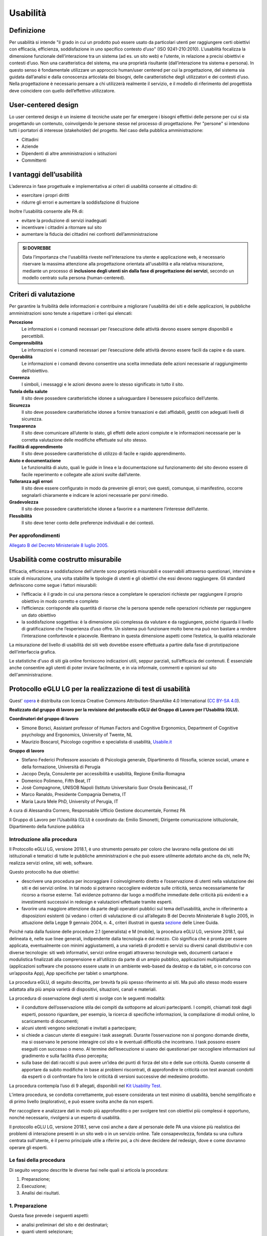 Usabilità
---------

Definizione
~~~~~~~~~~~

Per usabilità si intende "il grado in cui un prodotto può essere usato
da particolari utenti per raggiungere certi obiettivi con efficacia,
efficienza, soddisfazione in uno specifico contesto d’uso" (ISO
9241-210:2010). L’usabilità focalizza la dimensione funzionale
dell’interazione tra un sistema (ad es. un sito web) e l’utente, in
relazione a precisi obiettivi e contesti d’uso. Non una caratteristica
del sistema, ma una proprietà risultante (dall’interazione tra sistema e
persona). In questo senso è fondamentale utilizzare un approccio
human/user centered per cui la progettazione, del sistema sia guidata
dall’analisi e dalla conoscenza articolata dei bisogni, delle
caratteristiche degli utilizzatori e dei contesti d’uso. Nella
progettazione è necessario pensare a chi utilizzerà realmente il
servizio, e il modello di riferimento del progettista deve coincidere
con quello dell’effettivo utilizzatore.

User-centered design
~~~~~~~~~~~~~~~~~~~~

Lo user centered design è un insieme di tecniche usate per far emergere
i bisogni effettivi delle persone per cui si sta progettando un
contenuto, coinvolgendo le persone stesse nel processo di progettazione.
Per "persone" si intendono tutti i portatori di interesse (stakeholder)
del progetto. Nel caso della pubblica amministrazione:

-  Cittadini
-  Aziende
-  Dipendenti di altre amministrazioni o istituzioni
-  Committenti

I vantaggi dell’usabilità
~~~~~~~~~~~~~~~~~~~~~~~~~

L’aderenza in fase progettuale e implementativa ai criteri di usabilità
consente al cittadino di:

-  esercitare i propri diritti
-  ridurre gli errori e aumentare la soddisfazione di fruizione

Inoltre l’usabilità consente alle PA di:

-  evitare la produzione di servizi inadeguati
-  incentivare i cittadini a ritornare sul sito
-  aumentare la fiducia dei cittadini nei confronti dell’amministrazione

.. admonition:: SI DOVREBBE
   
   Data l’importanza che l'usabilità riveste nell’interazione tra utente e
   applicazione web, è necessario riservare la massima attenzione alla progettazione
   orientata all'usabilità e alla relativa misurazione, mediante un processo di
   **inclusione degli utenti sin dalla fase di progettazione dei servizi**,
   secondo un modello centrato sulla persona (human-centered).

Criteri di valutazione
~~~~~~~~~~~~~~~~~~~~~~

Per garantire la fruibilità delle informazioni e contribuire a
migliorare l'usabilità dei siti e delle applicazioni, le pubbliche
amministrazioni sono tenute a rispettare i criteri qui elencati:

**Percezione**
   Le informazioni e i comandi necessari per
   l’esecuzione delle attività devono essere sempre disponibili e
   percettibili.
**Comprensibilità**
   Le informazioni e i comandi necessari per
   l’esecuzione delle attività devono essere facili da capire e da
   usare.
**Operabilità**
   Le informazioni e i comandi devono consentire una
   scelta immediata delle azioni necessarie al raggiungimento
   dell’obiettivo.
**Coerenza**
   I simboli, i messaggi e le azioni devono avere lo
   stesso significato in tutto il sito.
**Tutela della salute**
   Il sito deve possedere caratteristiche
   idonee a salvaguardare il benessere psicofisico dell’utente.
**Sicurezza**
   Il sito deve possedere caratteristiche idonee a
   fornire transazioni e dati affidabili, gestiti con adeguati livelli
   di sicurezza.
**Trasparenza**
   Il sito deve comunicare all’utente lo stato, gli
   effetti delle azioni compiute e le informazioni necessarie per la
   corretta valutazione delle modifiche effettuate sul sito stesso.
**Facilità di apprendimento**
   Il sito deve possedere caratteristiche
   di utilizzo di facile e rapido apprendimento.
**Aiuto e documentazione**
   Le funzionalità di aiuto, quali le guide
   in linea e la documentazione sul funzionamento del sito devono essere
   di facile reperimento e collegate alle azioni svolte dall’utente.
**Tolleranza agli errori**
   Il sito deve essere configurato in modo
   da prevenire gli errori; ove questi, comunque, si manifestino,
   occorre segnalarli chiaramente e indicare le azioni necessarie per
   porvi rimedio.
**Gradevolezza**
   Il sito deve possedere caratteristiche idonee a
   favorire e a mantenere l’interesse dell’utente.
**Flessibilità**
   Il sito deve tener conto delle preferenze
   individuali e dei contesti.
   
Per approfondimenti
^^^^^^^^^^^^^^^^^^^

`Allegato B del Decreto Ministeriale 8 luglio
2005. <http://www.agid.gov.it/dm-8-luglio-2005-allegato-b>`__


Usabilità come costrutto misurabile
~~~~~~~~~~~~~~~~~~~~~~~~~~~~~~~~~~~

Efficacia, efficienza e soddisfazione dell'utente sono proprietà
misurabili e osservabili attraverso questionari, interviste e scale di
misurazione, una volta stabilite le tipologie di utenti e gli obiettivi
che essi devono raggiungere. Gli standard definiscono come segue i
fattori misurabili:

-  l’efficacia: è il grado in cui una persona riesce a completare le
   operazioni richieste per raggiungere il proprio obiettivo in modo
   corretto e completo
-  l’efficienza: corrisponde alla quantità di risorse che la persona
   spende nelle operazioni richieste per raggiungere un dato obiettivo
-  la soddisfazione soggettiva: è la dimensione più complessa da
   valutare e da raggiungere, poiché riguarda il livello di
   gratificazione che l’esperienza d’uso offre. Un sistema può
   funzionare molto bene ma può non bastare a rendere l’interazione
   confortevole e piacevole. Rientrano in questa dimensione aspetti come
   l’estetica, la qualità relazionale

La misurazione del livello di usabilità dei siti web dovrebbe essere
effettuata a partire dalla fase di prototipazione dell’interfaccia
grafica.

Le statistiche d'uso di siti già online forniscono indicazioni utili,
seppur parziali, sull’efficacia dei contenuti. È essenziale anche
consentire agli utenti di poter inviare facilmente, e in via informale,
commenti e opinioni sul sito dell'amministrazione.


Protocollo eGLU LG per la realizzazione di test di usabilità
~~~~~~~~~~~~~~~~~~~~~~~~~~~~~~~~~~~~~~~~~~~~~~~~~~~~~~~~~~~~~

Quest' `opera <http://www.funzionepubblica.gov.it/glu>`_
è distribuita con licenza Creative Commons Attribution-ShareAlike 4.0 International 
(`CC BY-SA 4.0 <https://creativecommons.org/licenses/by-sa/4.0/deed.it#>`_).

**Realizzato dal gruppo di lavoro per la revisione del protocollo eGLU del 
Gruppo di Lavoro per l’Usabilità (GLU).**

**Coordinatori del gruppo di lavoro**

- Simone Borsci, Assistant professor of Human Factors and Cognitive Ergonomics, 
  Department of Cognitive psychology and Ergonomics, University of Twente, NL
- Maurizio Boscarol, Psicologo cognitivo e specialista di usabilità, `Usabile.it <http://www.usabile.it/>`_

**Gruppo di lavoro**

- Stefano Federici Professore associato di Psicologia generale, Dipartimento 
  di filosofia, scienze sociali, umane e della formazione,  Università di Perugia
- Jacopo Deyla, Consulente per accessibilità e usabilità, Regione Emilia-Romagna
- Domenico Polimeno, Fifth Beat, IT
- Josè Compagnone, UNISOB Napoli (Istituto Universitario Suor Orsola Benincasa), IT 
- Marco Ranaldo, Presidente Compagnia Demetra, IT
- Maria Laura Mele PhD, University of Perugia, IT

A cura di Alessandra Cornero, Responsabile Ufficio Gestione documentale, Formez PA

Il Gruppo di Lavoro per l’Usabilità (GLU) è coordinato da: Emilio Simonetti, 
Dirigente comunicazione istituzionale, Dipartimento della funzione pubblica 

Introduzione alla procedura
^^^^^^^^^^^^^^^^^^^^^^^^^^^

Il Protocollo eGLU LG, versione 2018.1, è uno strumento pensato per coloro che 
lavorano nella gestione dei siti istituzionali e tematici di tutte le pubbliche 
amministrazioni e che può essere utilmente adottato anche da chi, nelle PA; 
realizza servizi online, siti web, software.

Questo protocollo ha due obiettivi:

- descrivere una procedura per incoraggiare il coinvolgimento diretto e l’osservazione
  di utenti nella valutazione dei siti e dei servizi online. In tal modo si potranno 
  raccogliere evidenze sulle criticità, senza necessariamente far ricorso a risorse 
  esterne. Tali evidenze potranno dar luogo a modifiche immediate delle criticità più 
  evidenti e a investimenti successivi in redesign e valutazioni effettuate tramite esperti.
- favorire una maggiore attenzione da parte degli operatori pubblici sul tema dell’usabilità, 
  anche in riferimento a disposizioni esistenti (si vedano i criteri di valutazione di cui 
  all’allegato B del Decreto Ministeriale 8 luglio 2005, in attuazione della 
  Legge 9 gennaio 2004, n. 4.,  criteri illustrati in questa 
  `sezione <https://design-italia.readthedocs.io/it/stable/doc/user-research/usabilita.html#criteri-di-valutazione>`_ 
  delle Linee Guida.

Poiché nata dalla fusione delle procedure 2.1 (generalista) e M (mobile), la procedura eGLU LG, 
versione 2018.1, qui delineata è, nelle sue linee generali, indipendente dalla tecnologia e dal mezzo. 
Ciò significa che è pronta per essere applicata, eventualmente con minimi aggiustamenti, a una 
varietà di prodotti e servizi su diversi canali distributivi e con diverse tecnologie: siti web 
informativi, servizi online erogati attraverso tecnologie web, documenti cartacei e modulistica 
finalizzati alla comprensione e all’utilizzo da parte di un ampio pubblico, applicazioni 
multipiattaforma (applicazioni software che possono essere usate in un ambiente web-based da 
desktop e da tablet, o in concorso con un’apposita App), App specifiche per tablet o smartphone.
 
La procedura eGLU, di seguito descritta, per brevità fa più spesso riferimento ai siti. 
Ma può allo stesso modo essere adattata alla più ampia varietà di dispositivi, situazioni, 
canali e materiali.

La procedura di osservazione degli utenti si svolge con le seguenti modalità:

- il conduttore dell’osservazione stila dei compiti da sottoporre ad alcuni partecipanti. 
  I compiti, chiamati *task* dagli esperti, possono riguardare, per esempio, la ricerca di 
  specifiche informazioni, la compilazione di moduli online, lo scaricamento di documenti;
- alcuni utenti vengono selezionati e invitati a partecipare;
- si chiede a ciascun utente di eseguire i task assegnati. Durante l’osservazione non si 
  pongono domande dirette, ma si osservano le persone interagire col sito e le eventuali 
  difficoltà che incontrano. I task possono essere eseguiti con successo o meno. Al termine 
  dell’esecuzione si usano dei questionari per raccogliere informazioni sul gradimento 
  e sulla facilità d’uso percepita;
- sulla base dei dati raccolti si può avere un’idea dei punti di forza del sito e delle sue 
  criticità. Questo consente di apportare da subito modifiche in base ai problemi riscontrati, 
  di approfondire le criticità con test avanzati condotti da esperti o di confrontare fra loro 
  le criticità di versioni successive del medesimo prodotto.

La procedura contempla l’uso di 9 allegati, 
disponibili nel `Kit Usability Test <https://designers.italia.it/kit/usability-test/>`_.

L’intera procedura, se condotta correttamente, può essere considerata un test minimo di usabilità, 
benché semplificato e di primo livello (esplorativo), e può essere svolta anche da non esperti.

Per raccogliere e analizzare dati in modo più approfondito o per svolgere test con obiettivi 
più complessi è opportuno, nonché necessario, rivolgersi a un esperto di usabilità.

Il protocollo eGLU LG, versione 2018.1, serve così anche a dare al personale delle PA una visione
più realistica dei problemi di interazione presenti in un sito web o in un servizio online. 
Tale consapevolezza, fondata su una cultura centrata sull'utente, è il perno principale utile 
a riferire poi, a chi deve decidere del redesign, dove e come dovranno operare gli esperti.

Le fasi della procedura
^^^^^^^^^^^^^^^^^^^^^^^^
 
Di seguito vengono descritte le diverse fasi nelle quali si articola la procedura:
 
1.     Preparazione;
2.     Esecuzione;
3.     Analisi dei risultati.

1. Preparazione
^^^^^^^^^^^^^^^
 
Questa fase prevede i seguenti aspetti:

- analisi preliminari del sito e dei destinatari;
- quanti utenti selezionare;
- quali tipologie di utenti scegliere;
- quali e quanti task preparare;
- come preparare i moduli per la raccolta dati;
- cosa fare prima dell’osservazione: il test pilota;
- prendere appuntamento con i partecipanti.

Analisi preliminari del sito e dei destinatari
++++++++++++++++++++++++++++++++++++++++++++++

I test di usabilità, come quello che si può realizzare con la procedura eGLU, 
si applicano a una grande varietà di situazioni e di progetti, e in momenti 
diversi del ciclo di progetto. La procedura è comune, ma alcuni controlli 
possono cambiare a seconda del tipo di progetto.

Questa analisi preliminare va attuata ogni volta che si deve testare un sito 
online e funzionante (e non, ad esempio, se si intende testare un semplice 
prototipo semifunzionante), e serve a verificare che si visualizzi correttamente 
su tutti i dispositivi, in particolare quelli mobili, che si intendono utilizzare 
per i test. Come previsto da il  “`Piano Triennale per l’Informatica nella Pubblica 
Amministrazione 2017-2019 <https://pianotriennale-ict.italia.it>`_”, tutti i progetti 
delle PA devono infatti essere realizzati secondo una strategia *mobile-first*.
 
Analisi tramite strumenti online per il mobile
**********************************************

Un buon punto di partenza è condurre un’analisi attenta di come il sito si modifica 
in base ai diversi dispositivi. Per fare questo è possibile utilizzare un insieme 
di strumenti disponibili online che vi permettono di vedere come il sito sarà visualizzato 
tramite diversi dispositivi e di fare una valutazione preliminare di cosa funziona e cosa 
può essere migliorato dal punto di vista del codice di programmazione. 

Strumenti di supporto validi per quest’analisi preliminare sono:

- `Mobiletester.it <http://mobiletester.it/>`_: permette la simulazione su telefoni 
  e tablet ed anche un test minimo di quanto la versione mobile sia funzionale;
- Developers tools di Google:

   - `Mobile-Friendly Test <https://www.google.com/webmasters/tools/mobile-friendly/>`_ 
     di Google: offre un veloce test che certifica che la versione mobile del sito è rilevabile 
     online;
   - `PageSpeed Insights <https://developers.google.com/speed/pagespeed/insights/>`_: 
     offre un test abbastanza dettagliato con una valutazione da 0 a 100 della velocità del 
     sito mobile (Speed) e della esperienza utente (UX) garantita dal sito in termini strutturali;
   - Google Chrome, inoltre, offre un `set di strumenti <https://developer.chrome.com/devtools/docs/device-mode>`_ 
     per emulare sul proprio computer l’utilizzo di un dispositivo mobile;

- Firefox offre una `versione del proprio browser <https://www.mozilla.org/it/firefox/developer/>`_ 
  per lo sviluppo, anch’essa dotata di molti strumenti per simulazione e testing;
- Anche il W3C offre un `validatore <http://validator.w3.org/mobile/>`_ con molti test utili.

Dopo essersi accertati che l’interfaccia mobile del sito risponda adeguatamente ai diversi 
dispositivi e aver risolto eventuali problemi individuati tramite i vari strumenti, 
occorre assicurarsi che l’interfaccia mobile funzioni adeguatamente, cioè che le 
funzioni progettate (bottoni, link, form, ecc.) siano eseguibili da mobile (dispositivi mobili) 
e che l’architettura dell’informazione del sito mobile sia adeguata.

Analisi ispettive da svolgersi prima del test con metodologia eGLU
******************************************************************

I test di usabilità, come quello della procedura eGLU, si applicano a una grande varietà 
di situazioni e di progetti, e in momenti diversi del ciclo di progetto. Alcuni progetti 
con elevata complessità di programmazione e molte funzionalità, possono soffrire di alcuni 
bug in certi momenti del ciclo di sviluppo. Per questo genere di progetti è spesso 
consigliabile svolgere, prima del test, un’analisi preliminare secondo varie possibili 
modalità, ma che comprenda almeno una prova passo passo dei task prima di sottoporli
ai partecipanti.

L’analisi ha dei precisi vantaggi:

- si identificano errori di funzionamento che potrebbero rendere impossibile 
  l’esecuzione del test con i partecipanti e si può passare alla loro immediata 
  risoluzione;
- si evita di far perdere tempo ai partecipanti per scoprire *bug* e problemi 
  funzionali che possono essere identificati con metodologie di ispezione svolte 
  prima del coinvolgimento degli utenti. Questo consente di utilizzare il test 
  per identificare problemi di usabilità e di interazione, anziché funzionali;
- consente di adattare i task ai limiti di funzionamento che il prodotto ha 
  in quel determinato momento; per esempio, se sappiamo che una procedura non 
  esegue un controllo di congruità sui dati inseriti dall’utente, possiamo 
  tenerne conto sia nel task che durante l’esecuzione.

Analytics per l’analisi dell’audience
*************************************

Un ultimo tipo di analisi che può essere effettuata è quella degli Analytics. 
Questa analisi può darci informazioni importanti sulle modalità di fruizione 
degli utenti, sulle sezioni più navigate, sulle eventuali criticità del sito, 
sulle chiavi di ricerca utilizzate più spesso. Per approfondimenti si rimanda 
al `capitolo sui Web Analytics 
<https://design-italia.readthedocs.io/it/stable/doc/user-research/web-analytics.html>`_ 
delle Linee Guida.

Quanti e quali tipologie di partecipanti selezionare
++++++++++++++++++++++++++++++++++++++++++++++++++++


Quanti partecipanti
*******************

Secondo alcuni studi, con 5 partecipanti appartenenti alla stessa tipologia 
di utenti, è possibile far emergere circa l’85% dei problemi più frequenti 
di un sito, per quella tipologia di utenti. In particolare, i problemi che 
si presentano con una frequenza almeno del 31%. Aumentando il numero dei 
partecipanti, la percentuale di problemi con quella frequenza si incrementa 
di poco, perché ogni nuovo partecipante identifica sempre più problemi già 
incontrati dai partecipanti precedenti.

Si consideri però che l’aggiunta di nuovi partecipanti aumenta la probabilità 
di rilevare problemi con frequenza inferiore, il che in certe situazioni può 
essere desiderabile o addirittura importante. Un problema poco frequente non 
è necessariamente poco grave, se è in grado di invalidare l’esecuzione di alcuni 
compiti cruciali in alcune situazioni particolari. Si valuti dunque, caso per 
caso, in base all’importanza di identificare:

a) una quota più alta, rispetto al teorico 85%, di problemi frequenti;
b) un certo numero di problemi più rari.

Quali tipologie di partecipanti
*******************************

Oltre al numero, è bene preoccuparsi della tipologia di partecipanti da invitare. 
È importante che questi siano rappresentativi del bacino di utenza del sito.
 
Se il nostro bacino di utenti ha conoscenze o caratteristiche differenziate 
(ad esempio, se ci rivolgiamo in parte ad un pubblico indistinto di cittadini, 
ma in parte anche ad uno specifico settore professionale, come consulenti del 
lavoro, o commercialisti, o avvocati, ecc.), sarà bene rappresentare, nel nostro 
piccolo campione di partecipanti, queste diverse categorie. Così, il nostro gruppo 
potrebbe essere composto, ad esempio, da tre partecipanti che rappresentino il 
pubblico più ampio e tre che rappresentino i consulenti del lavoro.
 
Più è differenziato il nostro bacino di utenza, più difficile sarà rappresentare 
in un piccolo campione tutte le tipologie di utenti. In tal caso possiamo condurre 
l’osservazione con la consapevolezza che i risultati non possono coprire tutti 
i possibili usi del sito e rimandare ad un’osservazione successiva eventuali 
verifiche sulle tipologie di utenti che non siamo riusciti ad includere nel 
nostro campione.

In sintesi:

1. Se ci si rivolge a una sola tipologia di utenti, è consigliato avere 
   almeno 5 partecipanti;
2. Se ci si rivolge a più tipologie di utenti, è utile avere almeno 
   3-5 partecipanti in rappresentanza di ciascuna tipologia;
3. Se tuttavia il reperimento di partecipanti appartenenti a tutte 
   le tipologie non è possibile o non è economico, si terrà conto di 
   questa impossibilità nella valutazione dei risultati (che evidenzieranno 
   quindi solo i problemi comuni alle tipologie di utenti che sono state 
   rappresentate) e ci si limiterà ad un numero maneggevole di utenti, 
   comunque complessivamente non inferiore a 5.

Controlli preliminari sui partecipanti
**************************************

Oltre alle caratteristiche del bacino d’utenza del sito, è bene 
accertarsi che gli utenti invitati abbiano capacità e abitudine ad 
utilizzare il computer e a navigare in internet.
Nella `Scheda Partecipanti <https://docs.google.com/document/d/1qoZzPVaIDE8sKg1Fa6JKSG-EPsy_YTtgSlDaV7O4X2c/edit>`_
è presente un questionario da somministrare 
in fase di selezione o comunque prima di iniziare il test, utile per 
scegliere i possibili partecipanti. Se dalle risposte si evidenziano 
differenze tra un certo utente e gli altri, è bene scartare quell’utente 
e sostituirlo con un altro che abbia lo stesso livello di competenze di base 
della maggioranza, e che appartenga al medesimo bacino d’utenza.

Quali e quanti task preparare
+++++++++++++++++++++++++++++

Il conduttore deve preparare le descrizioni dei task da assegnare ai 
partecipanti. Ogni task deve descrivere degli obiettivi che i partecipanti 
devono cercare di raggiungere utilizzando l'interfaccia. Non c’è una regola 
assoluta, ma un numero di task tra 4 e 8 offre una buona copertura delle 
possibili attività sul sito e un numero di dati sufficienti per valutare 
la facilità d’uso dello stesso.
 
Il conduttore sceglie e descrive i task cercando di individuare e 
rappresentare una situazione il più possibile concreta. Nella formulazione 
bisogna essere chiari e usare sempre espressioni comuni, evitando di utilizzare
parole chiave che potrebbero facilitare il partecipante nel raggiungimento 
dell’obiettivo e falsare, quindi, il risultato del test: ad esempio, vanno 
evitati il nome del link corrispondente, o richiami al testo del link o 
di qualunque altro link nei menu, il formato del file da trovare. Se il 
task contiene la parola “imposte” e c’è un link “imposte” sul sito, è molto 
probabile che anche chi non capisce cosa voglia dire il task scelga il link 
“imposte” per semplice riconoscimento. In tal caso usare una parafrasi.
 
È importante che tutti i partecipanti eseguano gli stessi task, uno alla volta, 
ciascuno per conto proprio. Ma affinché il test dia qualche indicazione utile, 
è necessario che i task siano significativi, scelti cioè fra le attività che 
plausibilmente gli utenti reali svolgerebbero sul sito.

Per capire quali attività gli utenti svolgono effettivamente sul sito - 
attività questa preliminare alla identificazione e formulazione dei task - 
ci sono diversi metodi:

- parlare con utenti reali conosciuti e chiedere loro per cosa usano più spesso il sito;
- raccogliere informazioni con un questionario online che chieda la stessa cosa;
- analizzare le pagine più viste;
- analizzare le chiavi di ricerca utilizzate più spesso nel motore interno al sito;
- formulare degli scenari d’uso.

La copertura delle tipologie di task è affidata comunque all’analisi del sito, 
delle sue necessità, dei suoi usi e delle sue statistiche.

Tipologie di task
*****************

Per ciascuna delle tipologie di attività che è possibile svolgere sul sito, 
è bene scegliere almeno uno o due task tra le seguenti tipologie:

- trovare informazioni online;
- scaricare e/o consultare documenti (diversi da contenuti html) disponibili 
  per il download;
- compilare moduli online.
 
I task possono riguardare anche altro, ad esempio l’uso del motore 
di ricerca, i pagamenti online, o l’iscrizione ad aree riservate, 
se presenti.
 
*Uso del motore di ricerca interno*

Se si è consapevoli del fatto che il motore non funziona adeguatamente, 
si può decidere di non consentire il suo utilizzo, oppure, al contrario, 
di farlo utilizzare per poterne avere o meno conferma.
Se, invece, la maggior parte dei partecipanti ricorre sistematicamente 
alla ricerca tramite motore, si può eventualmente chiedere loro durante 
il test e dopo l’uso del motore di provare a raggiungere gli obiettivi 
proposti navigando nel sito.
In ogni caso, non è da ammettere mai la ricerca tramite motori esterni 
al sito (per es. Google).

Criteri di successo per i task
******************************

Durante l’osservazione dei partecipanti bisogna essere sicuri di poter 
capire se un task è stato completato o fallito. Per far ciò, oltre a 
individuare, studiare e simulare bene il task, prima del test, è importante:

- stilare un elenco degli indirizzi URL di ciascuna pagina del sito che 
  consente di trovare le informazioni richieste;
- identificare la pagina di destinazione di una procedura di 
  registrazione/acquisto/ iscrizione/scaricamento. A volte i partecipanti 
  possono trovare le informazioni anche in parti del sito che non erano 
  state considerate, oppure seguendo percorsi di navigazione intricati 
  o poco logici: bisognerà decidere prima, in tal caso, se il compito 
  vada considerato superato. Specularmente, a volte gli utenti sono 
  convinti di aver trovato l’informazione anche se non è quella corretta. 
  In questo caso è importante indicare con chiarezza che il compito è fallito;
- definire il tempo massimo entro il quale il compito si considera superato. 
  Molti utenti infatti possono continuare a cercare l’informazione anche oltre 
  un ragionevole tempo, per timore di far brutta figura. Questi casi vanno presi
  in considerazione: non è sempre possibile interrompere gli utenti per non creare 
  loro l’impressione che non siano stati capaci di trovare l’informazione, dunque, 
  è spesso consigliato lasciarli terminare. Tuttavia, se superano un certo limite 
  temporale, anche qualora trovino le informazioni, il compito va considerato fallito. 
  Un tempo congruo, per la maggior parte dei task, è da considerarsi dai 3 ai 5 minuti. 
  Il tempo esatto va considerato sia in relazione alla complessità del compito stesso, 
  che al tempo stimato durante la prova preliminare;
- definire il numero di tentativi massimi entro il quale il compito si considera fallito. 
  3 o 4 tentativi falliti sono spesso sufficienti a definire il compito come fallito, 
  anche se, proseguendo, l’utente alla fine lo supera.
 
Il focus del test è capire i problemi: task che richiedono molto tempo o molti tentativi 
per essere superati, segnalano un problema ed è dunque giusto considerarli dei fallimenti.
 
Si veda come esempio la 
`Guida alla Conduzione del test <https://docs.google.com/document/d/1kM_3umUUiPp51iTsfsoQKhdV2-FD6bjKKFp17xTB124/edit>`_.

Come preparare i moduli per la raccolta dei dati
++++++++++++++++++++++++++++++++++++++++++++++++

Prima di eseguire la procedura, devono essere adattati e stampati tutti i 
documenti necessari:

- un’introduzione scritta per spiegare gli scopi del test. Lo stesso foglio 
  va bene per tutti perché non c’è necessità di firmarlo o annotarlo 
  (`Guida alla Conduzione del test <https://docs.google.com/document/d/1kM_3umUUiPp51iTsfsoQKhdV2-FD6bjKKFp17xTB124/edit>`_);
- un modulo di consenso alla eventuale registrazione audiovideo per ciascun 
  utente (`Liberatoria 
  <https://docs.google.com/document/d/18Ln0d0gBtsIUWr6X5CXKQFvFD0LVdsSbdD9njyj0C50/edit>`_);
- per ciascun utente, un foglio con i task, dove annotare se gli obiettivi 
  sono raggiunti o meno e i comportamenti anomali 
  (`Guida alla Conduzione del test <https://docs.google.com/document/d/1kM_3umUUiPp51iTsfsoQKhdV2-FD6bjKKFp17xTB124/edit>`_);
- può risultare utile stampare un task per foglio e consegnare ogni volta 
  il foglio corrispondente, poiché è importante che gli utenti, mentre 
  eseguono un task, non abbiano conoscenza dei task futuri;
- i fogli per il questionario di soddisfazione finale, in copie 
  sufficienti per tutti gli utenti (a seconda delle scelte, 
  uno o più fra il `Net Promoter Score <https://docs.google.com/document/d/1Hu4jCyXbvE_YeEcXyYufxYJuspQH-artlPIfSzwFWek/edit>`_
  , il `Questionario SUS <https://docs.google.com/document/d/1SG7o9W7rWfHRuIomwFJYEi7MDJ-WwdNb314uD5bH8vQ/edit>`_
  e le `Domande UMUX Lite <https://docs.google.com/document/d/1Ee-ztlsSE4SKZXg4hlyIz-iwxTJyr7P_G06MchnNwvA/edit>`_
  ; N.B.: il Questionario SUS e le Domande UMUX Lite sono da considerarsi in alternativa).

Cosa fare prima dell’osservazione: il test pilota
+++++++++++++++++++++++++++++++++++++++++++++++++

Prima di iniziare l’osservazione con i partecipanti al test, è importante 
che il conduttore esegua i task e li faccia eseguire ad un collega, per 
realizzare quello che si chiama “test pilota”. Questo consente di verificare 
se ci sono problemi nell’esecuzione o altre problematiche che è bene risolvere, 
prima di coinvolgere i partecipanti. 
Il test pilota, inoltre, serve anche a:

- accertarsi che siano ben chiari i criteri di successo per ogni task;
- notare se il sito presenta malfunzionamenti o se la formulazione dei task 
  debba essere migliorata;
- apportare le eventuali necessarie modifiche ai criteri di successo o alla 
  formulazione dei task.
 
Al fine di effettuare questi controlli è consigliabile utilizzare diversi 
dispositivi mobili (almeno due, con differenti tipi di connessione internet 
e diversi tipi di browser. Una lista aggiornata di browser, con i quali è 
suggerita la compatibilità dei siti e applicazioni pubbliche, è disponibile 
`qui <http://design-italia.readthedocs.io/it/stable/doc/user-interface/principi.html?highlight=browser#>`_. 
Non è necessario che l’aspetto del sito sia identico sui diversi dispositivi; 
va tuttavia garantita un’esperienza utente equivalente.

Prendere appuntamento con i partecipanti
++++++++++++++++++++++++++++++++++++++++

I partecipanti vanno contattati e con ciascuno di loro va preso un appuntamento. 
Se si intende procedere a più test nello stesso giorno, la distanza tra l’appuntamento 
di un partecipante e l’altro deve essere di almeno un’ora. Infatti, per ogni sessione 
di test bisogna calcolare il tempo per eseguire con calma l’osservazione, per effettuare 
la revisione degli appunti e, infine, per la preparazione della nuova sessione di test 
da parte del conduttore.

2. Esecuzione
^^^^^^^^^^^^^
 
Una volta effettuati i passi preparatori per una corretta osservazione, si passa alla 
fase di esecuzione vera e propria. Tale fase richiede:

- la preparazione di un ambiente idoneo;
- la corretta interazione con i partecipanti e conduzione dell’osservazione;
- la raccolta dei dati;
- il congedo dei partecipanti al termine del test.

Preparazione di un ambiente idoneo per test mobile e desktop
++++++++++++++++++++++++++++++++++++++++++++++++++++++++++++

La caratteristica principale dei dispositivi mobile è la loro portabilità ovvero 
il fatto che permettono ad un utente di interagire ovunque tramite internet.

Per i dispositivi mobile quindi, al fine di controllare l'uso del servizio 
in contesti diversi, il conduttore può predisporre valutazioni al di fuori 
del classico ambiente chiuso che solitamente si utilizza nelle valutazioni 
con dispositivi desktop.
 
Definiamo quindi un ambiente di valutazione strutturato e non strutturato:

-  **Ambiente strutturato**: Ideale per valutazioni desktop, ma idoneo anche 
   per quelle mobile. Questo è un ambiente chiuso ed organizzato per effettuare 
   il test in modo da poter tenere sotto controllo fattori come il rumore di fondo 
   o le interruzioni dovute ad agenti esterni.
- **Ambiente non strutturato**: Ideale per valutazioni mobile, ma spesso non idoneo 
  per test desktop. Questo è un ambiente di vita comune in cui si può decidere di 
  effettuare il test per vedere come il prodotto viene utilizzato dall’utente in 
  circostanze più vicine alla realtà. Esempi di ambienti non strutturati possono 
  essere: ambienti comuni o di vita quotidiana in mobilità come un luogo pubblico, 
  un bar, un ristorante, un autobus ecc. In questo tipo di ambienti risulta più 
  difficile controllare interruzioni o altri fattori, per cui un ambiente non 
  strutturato sarà anche meno controllato.

Di seguito sono descritte le fasi esecutive del test, distinte tra ambiente 
strutturato e non strutturato.

Ambiente strutturato (desktop e mobile)
***************************************

L’ambiente strutturato è ottimale per lo svolgimento di un’approfondita 
analisi esplorativa, poiché l’accesso può essere controllato dal conduttore 
e garantire che l’analisi non sia interrotta da eventi esterni. 
La strutturazione dell’ambiente è consigliabile quando c’è la necessità 
di valutare prodotti in fase di sviluppo o di riprogettazione.

Al fine di procedere al test è necessario:

- un tavolo su cui l’utente possa utilizzare un dispositivo mobile 
  con connessione a Internet (smartphone o tablet) o il computer 
  desktop con cui navigare il sito web;
- una sedia per il partecipante e una per il conduttore, che 
  sarà seduto di lato, in posizione leggermente arretrata;
- cancellare la cronologia del browser prima e dopo ciascun test,
  per evitare che i link già visitati possano costituire un suggerimento.

Al fine di procedere al test inoltre e soprattutto nel caso di test complessi, 
è consigliabile, benché non sempre indispensabile, utilizzare strumenti di 
videoregistrazione poiché consentono di verificare, in un momento successivo, 
l’effettivo andamento della navigazione e l’interazione dell’utente con l’interfaccia.
 
Strumenti gratuiti utili per la registrazione desktop possono essere:

- la funzione “registra schermo” offerta da Apple Quick Time in ambiente Macintosh, 
  per la registrazione dello schermo e del partecipante tramite webcam;
- `Screencast-O-Matic <http://www.screencast-o-matic.com/>`_ (per Windows, Macintosh e Linux). 
 
Esistono, inoltre, vari software che permettono di registrare le sessioni direttamente 
su dispositivi mobile. Tali software permettono di registrare sia la sessione d’utilizzo 
che in taluni casi, attraverso la camera frontale del device, anche il volto della persona. 
Essendo i dispositivi molto vari consigliamo di effettuare una ricerca sui relativi app 
store per cercare le soluzioni migliori negli specifici casi.
 
Registrando le azioni e gli eventuali commenti del partecipante è necessario che questo 
firmi una liberatoria sulla privacy e sul consenso all’utilizzo dei dati (`Liberatoria <https://docs.google.com/document/d/18Ln0d0gBtsIUWr6X5CXKQFvFD0LVdsSbdD9njyj0C50/edit>`_).
In mancanza di sistemi di registrazione, si consiglia al conduttore di effettuare il test 
insieme a un assistente che, in qualità di osservatore, possa impegnarsi nella compilazione 
delle schede e riscontrare l’andamento delle prove. Anche in caso di registrazione, 
l’eventuale assistente annoterà comunque l’andamento delle prove, per mettere 
a confronto in seguito le sue annotazioni con quelle del conduttore.

Ambiente non strutturato (solo mobile)
**************************************

La valutazione in un contesto non strutturato è consigliabile quando il prodotto 
da valutare è in fase avanzata di sviluppo o è già online. Questo tipo di 
valutazione permette di raccogliere velocemente l’opinione degli utenti sul prodotto, 
tramite NPS (`Net Promoter Score <https://docs.google.com/document/d/1Hu4jCyXbvE_YeEcXyYufxYJuspQH-artlPIfSzwFWek/edit>`_
), e tramite un questionario breve 
di usabilità UMUX o UMUX-LITE 
(`Domande UMUX Lite <https://docs.google.com/document/d/1Ee-ztlsSE4SKZXg4hlyIz-iwxTJyr7P_G06MchnNwvA/edit>`_
).

L’obiettivo è osservare le reazioni, le modalità di interazioni con un prodotto, 
i comportamenti e le reazioni ai problemi degli utenti in un contesto di vita quotidiana. 
Si tratta di una valutazione in cui il conduttore ha poco o scarso controllo 
dell’ambiente. E’ quindi molto più agevole dal punto di vista organizzativo, 
ma i dati raccolti sono di solito minimali e non generalizzabili.

Per fare un esempio di test in ambiente non strutturato: il conduttore può portare
un partecipante in un luogo pubblico e chiedergli di svolgere, seduti a un tavolino 
e con il proprio smartphone (o con uno messo a disposizione dal conduttore), 
da uno fino a un  massimo di tre task.
Il conduttore si siede accanto all’utente chiedendogli di svolgere i task e 
informandolo che, nell’eventualità lui riscontrasse dei problemi, sarà 
disposto a discuterne con lui ed eventualmente ad aiutarlo per risolverli.
Terminati i task, il conduttore somministra i questionari e congeda l’utente. 
Il conduttore quindi riporta su un foglio, da allegare ai questionari compilati 
dall’utente, una breve descrizione delle problematiche più importanti che ha 
avuto l’utente nell’interazione nonché gli eventuali suggerimenti proposti 
dall’utente per migliorare l’interfaccia.

Interazione con i partecipanti e conduzione del test
++++++++++++++++++++++++++++++++++++++++++++++++++++

Accoglienza
***********
Al momento dell’arrivo, il partecipante viene accolto e fatto accomodare alla sua 
postazione nella stanza predisposta.

Prima di avviare il test, è necessario instaurare un’atmosfera amichevole, rilassata 
e informale; il test deve essere condotto in modo da minimizzare l’effetto inquisitorio 
che il partecipante potrebbe percepire. 

Al partecipante deve essere spiegato chiaramente
che può interrompere la sessione di test in qualsiasi momento. Se per il disturbo è 
previsto di offrire un gadget, va consegnato in questo momento, spiegando che è un segno
di ringraziamento per il tempo messo a disposizione.

Istruzioni
**********

Il conduttore chiarisce al partecipante che la sua opinione è importante per migliorare 
il servizio e che verrà tenuta in grande considerazione; gli spiega cosa fare e come farlo.
A tal fine il conduttore può utilizzare come traccia il testo presente nella `Scheda Partecipanti <https://docs.google.com/document/d/1qoZzPVaIDE8sKg1Fa6JKSG-EPsy_YTtgSlDaV7O4X2c/edit>`_.
È fondamentale insistere sul fatto che non è il partecipante ad essere sottoposto a test, 
ma lo è l’interfaccia e che gli errori sono per il conduttore più interessanti dei task portati 
a termine con successo. 

In questa fase, se l’uso del motore di ricerca interno è stato escluso 
dal piano di test, il conduttore chiarisce che non è possibile utilizzarlo. Inoltre, informa 
che non si possono utilizzare motori di ricerca esterni per trovare informazioni sul sito, 
né uscire dal sito per rivolgersi a siti esterni.

Il conduttore, applicando il protocollo del *Thinking Aloud* (o TA, *pensare ad alta voce*) 
chiede ai partecipanti, man mano che questi eseguono i task, di esprimere a voce alta dubbi
e problematiche legate alle azioni necessarie per raggiungere lo scopo. L’obiettivo è quello 
di indurre il partecipante a verbalizzare le difficoltà dovute all’interfaccia, offrendo così 
al conduttore di raccogliere informazioni rispetto ad eventuali problematiche d’uso del prodotto. 
In questo modo è più facile capire quali parti di un’interfaccia o di un processo d’uso generino 
problemi, dubbi e fraintendimenti. Il conduttore dovrà evitare domande dirette che possono guidare 
il partecipante al raggiungimento dei loro obiettivi, oltre che astenersi da esprimere sorpresa, 
delusione o gioia per i comportamenti del partecipante, in modo da non influenzarne aspettative 
e comportamenti.
L’indicazione di pensare a voce alta va fornita prima dell’esecuzione dei task ed eventualmente 
ripetuta un paio di volte, se il partecipante se ne dimenticasse. Se il partecipante avesse 
difficoltà a pensare a voce alta, è bene non insistere nell’incoraggiamento diretto e porre 
domande per incoraggiarlo a verbalizzare, per esempio: “Stai avendo delle difficoltà di cui 
vuoi parlarci?”.

Nei prossimi mesi pubblicheremo un approfondimento su come comportarsi durante i test.

Avvio del test
**************

A questo punto viene letto il primo task, si avvia la registrazione e si inizia l’osservazione 
del partecipante mentre esegue il compito. Si continua, poi, leggendo via via i task successivi.
 
È importante ricordarsi di non far trasparire soddisfazione o frustrazione in seguito a successi 
o fallimenti del partecipante. La reazione del conduttore dovrebbe essere naturale e non 
trasmettere segnali che facciano capire se il compito è fallito o superato.

 
Relazionarsi con i partecipanti durante il test
***********************************************

Se un partecipante commette un qualsiasi errore questo non deve mai essere attribuito a lui, 
ma sempre a un problema del sistema. Occorre quindi fare attenzione a non dire mai al partecipante 
che ha sbagliato, ma piuttosto utilizzare frasi come: “l’interfaccia non è chiara”, 
“l’obiettivo è nascosto”, “il percorso da fare è confuso”.
 
Durante il test il conduttore deve saper gestire la propria presenza in modo da non disturbare 
il partecipante e, allo stesso tempo, deve alleggerire la tensione di silenzi prolungati, 
intervenendo se nota che il partecipante si blocca troppo a lungo, ad esempio oltre qualche minuto.

Nota: se il partecipante spende più di due minuti per cercare un’informazione che un buon conoscitore 
del sito raggiunge in pochi secondi, allora, solo in questo caso, il conduttore può chiedere al 
partecipante: “Come sta andando la tua ricerca?” oppure “Pensi che sia possibile raggiungere questo obiettivo?” 
o anche “Ricorda che devi essere tu a decidere e che non c’è un modo giusto o sbagliato: se per te 
non si può raggiungere l’obiettivo, basta che tu me lo dica”. Inoltre, è possibile congedare, 
ringraziandolo, un partecipante che è chiaramente annoiato o nervoso, senza però far trasparire 
l’idea che il partecipante stesso non abbia adeguatamente risposto alle nostre aspettative.
 
Nei prossimi mesi pubblicheremo un approfondimento su come comportarsi con i partecipanti durante i test.

Dati da raccogliere
+++++++++++++++++++

Durante la conduzione è necessario che il conduttore del test (preferibilmente con 
l’aiuto di un assistente) raccolga i seguenti dati:

- prima di iniziare, una scheda personale anagrafica, se la stessa non è stata già compilata 
  nella fase di reclutamento. Si veda nel kit Usability Test la `Scheda Partecipanti 
  <https://docs.google.com/document/d/1qoZzPVaIDE8sKg1Fa6JKSG-EPsy_YTtgSlDaV7O4X2c/edit>`_;
- per ogni partecipante e per ogni task, il dato relativo al superamento o meno del task. 
  Si suggerisce, per semplicità, di stabilire un criterio dicotomico, sì o no. In caso 
  di task parzialmente superati, è necessario definire in maniera univoca il successo 
  parziale come un successo o come un fallimento;
- per ogni partecipante, un questionario generale, fatto compilare al termine di tutti 
  i task (ma prima di svolgere un’eventuale intervista di approfondimento con il partecipante): 
  si consiglia per la sua rapidità di utilizzare almeno uno fra il System Usability Scale 
  (`Questionario SUS <https://docs.google.com/document/d/1SG7o9W7rWfHRuIomwFJYEi7MDJ-WwdNb314uD5bH8vQ/edit>`_
  ) e lo Usability Metric for User Experience (`Domande UMUX-LITE <https://docs.google.com/document/d/1Ee-ztlsSE4SKZXg4hlyIz-
  iwxTJyr7P_G06MchnNwvA/edit>`_). Tali questionari servono per avere 
  indicazioni sulla percezione di facilità d’uso da parte dei partecipanti, un aspetto che 
  va analizzato assieme alla capacità di portare a termine i task;
- accanto ai predetti questionari di usabilità, vista la facilità di somministrazione, 
  è possibile utilizzare anche il Net Promoter Score (`NPS <https://docs.google.com/document/d/1Hu4jCyXbvE_YeEcXyYufxYJuspQH-
  artlPIfSzwFWek/edit>`_), che mostra elevata correlazione con il SUS;
- durante l’esecuzione dei task, schede per annotare eventuali difficoltà o successi del 
  partecipante (nello spazio apposito previsto dopo ogni task, come indicato nel Kit nella `Guida 
  alla Conduzione del test <https://docs.google.com/document/d/1kM_3umUUiPp51iTsfsoQKhdV2-FD6bjKKFp17xTB124/edit>`_);
- al termine del test e dopo la compilazione dei questionari, si può richiedere al partecipante
  di raccontare eventuali difficoltà e problemi incontrati (che vanno anche essi annotati) 
  ed eventualmente chiedere chiarimenti su alcune difficoltà che l’osservatore potrebbe aver notato.

 
Prevediamo nei prossimi mesi di pubblicare degli approfondimenti sui questionari.
 
Proprio perché potrebbe essere difficile annotare tutti i dati e contemporaneamente effettuare altre 
operazioni come, ad esempio, avviare e fermare la registrazione o svuotare la cache al termine di ogni
sessione, è consigliabile che siano almeno 2 persone a condurre il test, con ruoli complementari definiti
a priori. È auspicabile che l’annotazione dei comportamenti e delle verbalizzazioni del partecipante venga
svolta, per quanto possibile, sia dal conduttore che dall’eventuale assistente.

Osservare e annotare i problemi
+++++++++++++++++++++++++++++++

Durante il test è molto importante, oltre a interagire in modo corretto con il partecipante 
(evitando di influenzarlo), annotare i problemi che questo incontra o le sue reazioni positive 
rispetto a funzionalità o contenuti del prodotto. Potrebbe, ad esempio, non essere sempre semplice identificare
un problema, se il partecipante non lo esprime direttamente. Si indicano perciò, di seguito, alcune categorie 
di eventi che si possono classificare come problemi o difficoltà del partecipante, oppure come apprezzamenti 
del partecipante:

- problemi
      - il partecipante si blocca;
      - il partecipante dichiara di essere confuso da elementi di layout, immagini, video, ecc.;
      - il partecipante dichiara di essere confuso dalla sovrabbondanza di opzioni;
      - il partecipante sceglie un percorso del tutto errato;
      - il partecipante non riconosce la funzione di testi, bottoni;
      - il partecipante travisa il significato di testi, bottoni;
 
- apprezzamenti
     - il partecipante esprime di sua iniziativa apprezzamenti su un contenuto/servizio specifico;
     - il partecipante esprime di sua iniziativa un apprezzamento rispetto alla ricchezza/completezza/utilità
       di un contenuto/servizio;
     - il partecipante esprime di sua iniziativa la soddisfazione rispetto a un task completato con successo
       e facilità.
 
Si veda anche il paragrafo a seguire "Elenco dei problemi osservati".  

Congedare i partecipanti al termine del test
++++++++++++++++++++++++++++++++++++++++++++

Terminata la navigazione, il conduttore ringrazia il partecipante per la sua disponibilità, 
sottolineando quanto sia stato prezioso il suo aiuto e risponde a tutte le eventuali domande 
e curiosità riguardo alla valutazione.
Il conduttore fornisce inoltre al partecipante i propri contatti invitandolo a segnalargli, 
anche successivamente, le sue ulteriori impressioni sull’utilizzo del sito.
 
Prima del partecipante successivo: note sulla temporizzazione
+++++++++++++++++++++++++++++++++++++++++++++++++++++++++++++

Prima di accogliere il partecipante successivo, il conduttore e il suo eventuale 
assistente salvano la registrazione eventualmente acquisita; quindi rivedono e riordinano 
gli appunti e le note raccolte, relative al partecipante appena congedato. Ciò serve a 
rafforzare le osservazioni evitando di dimenticarne alcuni aspetti, ma anche alla 
disambiguazione e alla interpretazione condivisa dei fatti osservati, nel caso sia 
presente un assistente. A questo punto viene preparata la sessione successiva, predisponendo 
di nuovo il browser, di cui si consiglia di cancellare la cache. Vengono preparati i documenti 
per il partecipante successivo, vengono riavviati e preparati i programmi o l’hardware per 
la video o audio registrazione.

È consigliabile una pausa tra un partecipante ed un altro. In questo modo il conduttore 
potrà riorganizzare le idee, riposarsi e effettuare una sorta di “reset mentale” in vista 
del successivo partecipante. Si consiglia perciò di prevedere tra ogni partecipante una 
finestra temporale di almeno 15 minuti. Tuttavia, partecipanti differenti potrebbero impiegare 
tempi anche sensibilmente differenti a eseguire il test. Dunque, si consiglia di prevedere 
un tempo congruo per ogni partecipante (che includa accoglienza, esecuzione e 
riorganizzazione-preparazione del successivo), in ogni caso non inferiore a un’ora. Prendendo 
fin da subito appuntamenti con i partecipanti a distanza di almeno un’ora tra di loro, si eviterà
l’arrivo del successivo partecipante quando non si sono ancora sbrigate tutte le pratiche del 
precedente. La temporizzazione qui indicata è quella minima e potrebbe essere modificata verso 
l’alto in caso di test più impegnativi.

3. Analisi dei risultati
^^^^^^^^^^^^^^^^^^^^^^^^
 
In questa sezione si spiega come riassumere i dati raccolti e stilare un report.

Dati di prestazione e questionari di valutazione
++++++++++++++++++++++++++++++++++++++++++++++++

I dati di successo nei task, raccolti durante l’osservazione, vanno inseriti nella `Tabella 
dei Risultati <https://docs.google.com/document/d/1aJxYnb6f6lLYMqsYEGgZ9d4qTwQbR62mDiSlWpU-9zY/edit>`_
dopo la fine dell'esecuzione della procedura.
 
Questo kit serve:

- a calcolare il tasso di successo complessivo del sito (calcolato su K task x N utenti totali);
- a dare un dettaglio anche di quale task abbia avuto il tasso di successo più alto.
 
Inoltre, i dati soggettivi di intenzione d’uso (NPS), o di usabilità percepita (SUS e UMUX-LITE), 
espressi attraverso i questionari post-test, vanno elaborati manualmente utilizzando le formule 
fornite o automaticamente con le tabelle di calcolo presenti nel kit: 

- il `Net Promoter Score <https://docs.google.com/document/d/1Hu4jCyXbvE_YeEcXyYufxYJuspQH-artlPIfSzwFWek/edit>`_
  per il Net Promoter Score (NPS);
- il `Questionario SUS <https://docs.google.com/document/d/1SG7o9W7rWfHRuIomwFJYEi7MDJ-WwdNb314uD5bH8vQ/edit>`_
  per il System Usability Scale (SUS);
- le `Domande UMUX Lite <https://docs.google.com/document/d/1Ee-ztlsSE4SKZXg4hlyIz-iwxTJyr7P_G06MchnNwvA/edit>`_
  nel caso si sia usato lo Usability Metric for User Experience (UMUX-LITE).
 
Prevediamo nei prossimi mesi di pubblicare degli approfondimenti in merito.

Circa i criteri di valutazione del punteggio nei questionari, si consideri quanto segue:

- il punteggio NPS (che può distribuirsi fra -100 e 100) dovrebbe essere almeno positivo, 
  e quanto più possibile vicino al 100;
- il punteggio del SUS (che va da 0 a 100) dovrebbe essere almeno maggiore di 68, 
  e idealmente più alto;
- il criterio per valutare il punteggio UMUX-LITE è al momento il medesimo adottato 
  per il SUS (>68).

Elenco dei problemi osservati
+++++++++++++++++++++++++++++

Bisogna stilare un elenco dei problemi osservati, sulla base dell’elenco visto nella Fase 2. 
Esecuzione, paragrafo "Osservare e annotare i problemi". Per ogni problema è utile 
indicare il numero di partecipanti che lo ha incontrato. In questo modo è possibile 
avere una stima dei problemi più frequenti. Pur se esula dallo scopo del protocollo, 
può essere utile provare ad assegnare, ove possibile, un giudizio di gravità o di impatto 
per ciascun problema, a discrezione del conduttore e dell’eventuale assistente. 
 
I problemi osservati andrebbero tutti affrontati e discussi dai responsabili del sito, 
che sono i principali candidati a indicare le modifiche da effettuare.
 
Se necessario, bisogna avvalersi della consulenza di un esperto per l’interpretazione 
dei problemi o per l’identificazione delle migliori soluzioni.
 
Stesura di un report
++++++++++++++++++++

Il report conterrà i seguenti dati minimi:

- Il numero di partecipanti e di task;
- la descrizione dei task e pagine di completamento (o criterio di successo) del task;
- il tasso di successo del sito;
- il tasso di successo per ciascun task e per ciascun partecipante;
- il SUS o lo UMUX-LITE - Misure dirette dell’usabilità percepita;
- il NPS - Misura di intenzione d’uso del sito web;
- un elenco dei problemi riscontrati.
 
Un ulteriore livello di approfondimento del report può prevedere:

- una valutazione dei problemi per numero di partecipanti e gravità;
- dei suggerimenti per la risoluzione dei problemi;
- una connessione dei problemi riscontrati ai principi euristici violati dall’interfaccia.

Si può fare riferimento all'allegato `Report dei risultati <https://designers.italia.it/kit/usability-test/>`_
presente nel Kit per un semplice 
modello di report da utilizzare.

Check-list di riepilogo per l’organizzazione del test
^^^^^^^^^^^^^^^^^^^^^^^^^^^^^^^^^^^^^^^^^^^^^^^^^^^^^
 

Fase 1
++++++

1. Effettuare prove preliminari sul sito mobile con alcuni tool per verificarne 
   le funzionalità di base;
2. effettuare delle verifiche con metodi euristici per verificare lo stato attuale;
3. utilizzare i dati degli Analytics del sito per ottenere utili indicazioni sulla 
   popolazione di riferimento e sui browser e dispositivi più utilizzati;
4. identificare la popolazione fra cui scegliere i partecipanti;
5. identificare un numero minimo di 5 partecipanti e massimo di 8, se presente un’unica
   tipologia di utenti e di 3 partecipanti per ogni tipologia, se presenti da 2 a 3 
   tipologie distinte;
6. definire i task (gli stessi per tutti i partecipanti) da far svolgere ai partecipanti;
7. per ciascun task definire i criteri di successo o di fallimento, nonché un tempo 
   limite oltre il quale considerare il task fallito, anche se il partecipante continua 
   e alla fine riesce a raggiungere il successo;
8. prendere appuntamento con i partecipanti. Nel caso di un ambiente strutturato organizzare
   una stanza dedicata dove approntare browser e software di registrazione;
9. svolgere un test pilota con un collega.
 
 
Fase 2
++++++

10. Ricevere uno a uno i partecipanti, somministrando i task, mentre un assistente 
    si occupa della registrazione;
11. interagire con i partecipanti, influenzandoli il meno possibile;
12. annotare i task riusciti e quelli falliti;
13. annotare ogni problema, apparentemente incontrato dal partecipante, che si riesca 
    a identificare;
14. al termine dell’esecuzione dei task somministrare il System Usability Scale (`Questionario SUS 
    <https://docs.google.com/document/d/1SG7o9W7rWfHRuIomwFJYEi7MDJ-WwdNb314uD5bH8vQ/edit>`_) 
    o lo Usability Metric for User Experience (`Domande UMUX-LITE <https://docs.google.com/document/d/1Ee-ztlsSE4SKZXg4hlyIz-
    iwxTJyr7P_G06MchnNwvA/edit>`_) per ottenere dati sull’usabilità percepita;
15. somministrare inoltre il Net Promoter Score (`NPS <https://docs.google.com/document/d/1Hu4jCyXbvE_YeEcXyYufxYJuspQH-
    artlPIfSzwFWek/edit>`_) per ottenere dati sull’intenzione d’uso;
16. dopo i questionari, chiacchierare con il partecipante, anche ritornando su punti critici 
    ed errori incontrati, per valutare se a posteriori offra indicazioni utili;
17. interrompere la registrazione, salvarla, congedare il partecipante, quindi azzerare la 
    cache del browser, ripuntare il browser alla pagina iniziale e preparare una nuova registrazione. 
    Si precisa che la registrazione può essere interrotta anche prima della somministrazione 
    dei questionari, per ridurre il peso del file, ma può essere utile includere nella registrazione 
    anche l’intervista;
18. per il successivo partecipante, ripartire dal punto 8 e così fino all’ultimo partecipante;
19. al termine di tutte le attività, raccogliere tutti i dati, per ciascun task e per ciascun  
    partecipante nella 
    `Tabella dei risultati <https://docs.google.com/document/d/1aJxYnb6f6lLYMqsYEGgZ9d4qTwQbR62mDiSlWpU-9zY/edit>`_.
 
Fase 3
++++++

20. Riunire tutti i problemi annotati con tutti i partecipanti in un unico elenco, indicando quali
    e quanti partecipanti hanno incontrato ciascuno degli specifici problemi;
21. produrre il report riepilogativo, usando il 
    `Report dei risultati <https://designers.italia.it/kit/usability-test/>`_;
22. discutere in équipe risultati e singoli problemi incontrati, per valutare possibili azioni 
    correttive. Se necessario, approfondire con un esperto.
    

